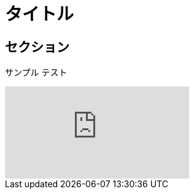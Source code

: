 = タイトル
:published_at: 2015-03-28
:hp-tags: tag1,tag2,tag3
:hp-alt-title: My English Title

== セクション
サンプル
テスト

video::KCylB780zSM[youtube]
